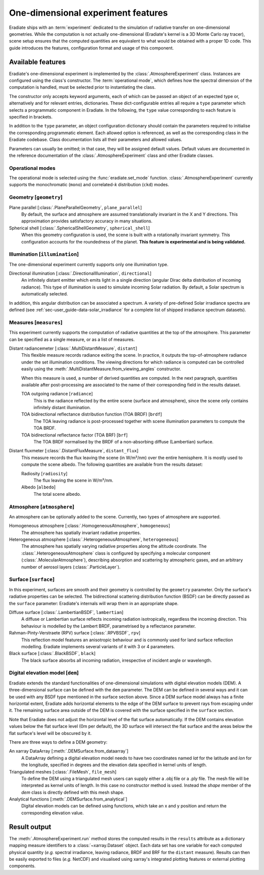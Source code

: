.. _sec-user_guide-onedim_experiment:

One-dimensional experiment features
===================================

Eradiate ships with an :term:`experiment` dedicated to the simulation of
radiative transfer on one-dimensional geometries. While the computation is not
actually one-dimensional (Eradiate's kernel is a 3D Monte Carlo ray tracer),
scene setup ensures that the computed quantities are equivalent to what would
be obtained with a proper 1D code. This guide introduces the features,
configuration format and usage of this component.

Available features
------------------

Eradiate's one-dimensional experiment is implemented by the
:class:`.AtmosphereExperiment` class.
Instances are configured using the class's constructor. The
:term:`operational mode`, which defines how the spectral dimension of the
computation is handled, must be selected prior to instantiating the class.

The constructor only accepts keyword arguments, each of which can be passed an
object of an expected type or, alternatively and for relevant entries,
dictionaries. These dict-configurable entries all require a ``type`` parameter
which selects a programmatic component in Eradiate. In the following, the
``type`` value corresponding to each feature is specified in brackets.

In addition to the ``type`` parameter, an object configuration dictionary should
contain the parameters required to initialise the corresponding programmatic
element. Each allowed option is referenced, as well as the corresponding class
in the Eradiate codebase. Class documentation lists all their parameters and
allowed values.

Parameters can usually be omitted; in that case, they will be assigned
default values. Default values are documented in the reference documentation of
the :class:`.AtmosphereExperiment` class and other Eradiate classes.

Operational modes
^^^^^^^^^^^^^^^^^

The operational mode is selected using the :func:`eradiate.set_mode` function.
:class:`.AtmosphereExperiment` currently supports the monochromatic (``mono``) and
correlated-*k* distribution (``ckd``) modes.

Geometry [``geometry``]
^^^^^^^^^^^^^^^^^^^^^^^

Plane parallel [:class:`.PlaneParallelGeometry`, ``plane_parallel``]
    By default, the surface and atmosphere are assumed translationally invariant
    in the X and Y directions. This approximation provides satisfactory accuracy
    in many situations.

Spherical shell [:class:`.SphericalShellGeometry`, ``spherical_shell``]
    When this geometry configuration is used, the scene is built with a
    rotationally invariant symmetry. This configuration accounts for the
    roundedness of the planet. **This feature is experimental and is being
    validated.**

Illumination [``illumination``]
^^^^^^^^^^^^^^^^^^^^^^^^^^^^^^^

The one-dimensional experiment currently supports only one illumination type.

Directional illumination [:class:`.DirectionalIllumination`, ``directional``]
    An infinitely distant emitter which emits light in a single direction
    (angular Dirac delta distribution of incoming radiance). This type of
    illumination is used to simulate incoming Solar radiation. By default, a
    Solar spectrum is automatically selected.

In addition, this angular distribution can be associated a spectrum.
A variety of pre-defined Solar irradiance spectra are defined (see
:ref:`sec-user_guide-data-solar_irradiance` for a complete list of shipped
irradiance spectrum datasets).

Measures [``measures``]
^^^^^^^^^^^^^^^^^^^^^^^

This experiment currently supports the computation of radiative quantities at
the top of the atmosphere. This parameter can be specified as a single measure,
or as a list of measures.

Distant radiancemeter [:class:`.MultiDistantMeasure`, ``distant``]
    This flexible measure records radiance exiting the scene. In practice, it
    outputs the top-of-atmosphere radiance under the set illumination
    conditions. The viewing directions for which radiance is computed can be
    controlled easily using the :meth:`.MultiDistantMeasure.from_viewing_angles`
    constructor.

    When this measure is used, a number of derived quantities are
    computed. In the next paragraph, quantities available after post-processing
    are associated to the name of their corresponding field in the results
    dataset.

    TOA outgoing radiance [``radiance``]
        This is the radiance reflected by the entire scene (surface and
        atmosphere), since the scene only contains infinitely distant
        illumination.

    TOA bidirectional reflectance distribution function (TOA BRDF) [``brdf``]
        The TOA leaving radiance is post-processed together with scene
        illumination parameters to compute the TOA BRDF.

    TOA bidirectional reflectance factor (TOA BRF) [``brf``]
        The TOA BRDF normalised by the BRDF of a non-absorbing diffuse
        (Lambertian) surface.

Distant fluxmeter [:class:`.DistantFluxMeasure`, ``distant_flux``]
    This measure records the flux leaving the scene (in W/m²/nm) over the entire
    hemisphere. It is mostly used to compute the scene albedo. The following
    quantities are available from the results dataset:

    Radiosity [``radiosity``]
        The flux leaving the scene in W/m²/nm.

    Albedo [``albedo``]
        The total scene albedo.

Atmosphere [``atmosphere``]
^^^^^^^^^^^^^^^^^^^^^^^^^^^

An atmosphere can be optionally added to the scene. Currently, two types of
atmosphere are supported.

Homogeneous atmosphere [:class:`.HomogeneousAtmosphere`, ``homogeneous``]
    The atmosphere has spatially invariant radiative properties.

Heterogeneous atmosphere [:class:`.HeterogeneousAtmosphere`, ``heterogeneous``]
    The atmosphere has spatially varying radiative properties along the
    altitude coordinate. The :class:`.HeterogeneousAtmosphere` class is
    configured by specifying a molecular component
    (:class:`.MolecularAtmosphere`), describing absorption and  scattering by
    atmospheric gases, and an arbitrary number of aerosol layers
    (:class:`.ParticleLayer`).

Surface [``surface``]
^^^^^^^^^^^^^^^^^^^^^

In this experiment, surfaces are smooth and their geometry is controlled by the
``geometry`` parameter. Only the surface's radiative properties can be selected.
The bidirectional scattering distribution function (BSDF) can be directly passed
as the ``surface`` parameter: Eradiate's internals will wrap them in an
appropriate shape.

Diffuse surface [:class:`.LambertianBSDF`, ``lambertian``]
    A diffuse or Lambertian surface reflects incoming radiation isotropically,
    regardless the incoming direction. This behaviour is modelled by the Lambert
    BRDF, parametrised by a reflectance parameter.

Rahman-Pinty-Verstraete (RPV) surface [:class:`.RPVBSDF`, ``rpv``]
    This reflection model features an anisotropic behaviour and is commonly
    used for land surface reflection modelling. Eradiate implements several
    variants of it with 3 or 4 parameters.

Black surface [:class:`.BlackBSDF`, ``black``]
    The black surface absorbs all incoming radiation, irrespective of
    incident angle or wavelength.

Digital elevation model [``dem``]
^^^^^^^^^^^^^^^^^^^^^^^^^^^^^^^^^

Eradiate extends the standard functionalities of one-dimensional simulations with
digital elevation models (DEM). A three-dimensional surface can be defined with the ``dem``
parameter. The DEM can be defined in several ways and it can be used with any BSDF type
mentioned in the surface section above. Since a DEM surface model always has a finite
horizontal extent, Eradiate adds horizontal elements to the edge of the DEM surface
to prevent rays from escaping under it. The remaining surface area outside of the DEM is
covered with the surface specified in the ``surface`` section.

Note that Eradiate does not adjust the horizontal level of the flat surface automatically.
If the DEM contains elevation values below the flat surface level (0m per default), the 3D
surface will intersect the flat surface and the areas below the flat surface's level will
be obscured by it.

There are three ways to define a DEM geometry:

An xarray DataArray [:meth:`.DEMSurface.from_dataarray`]
    A DataArray defining a digital elevation model needs to have two coordinates named
    `lat` for the latitude and `lon` for the longitude, specified in degrees and the
    elevation data specified in kernel units of length.

Triangulated meshes [:class:`.FileMesh`, ``file_mesh``]
    To define the DEM using a triangulated mesh users can supply either a .obj file
    or a .ply file. The mesh file will be interpreted as kernel units of length.
    In this case no constructor method is used. Instead the `shape` member of the
    `dem` class is directly defined with this mesh shape.

Analytical functions [:meth:`.DEMSurface.from_analytical`]
    Digital elevation models can be defined using functions, which take an x and
    y position and return the corresponding elevation value.

Result output
-------------

The :meth:`.AtmosphereExperiment.run` method stores the computed results in the
``results`` attribute as a dictionary mapping measure identifiers to a
:class:`~xarray.Dataset` object. Each data set has one variable for each
computed physical quantity (*e.g.* spectral irradiance, leaving radiance, BRDF
and BRF for the ``distant`` measure). Results can then be easily exported to
files (*e.g.* NetCDF) and visualised using xarray's integrated plotting
features or external plotting components.
